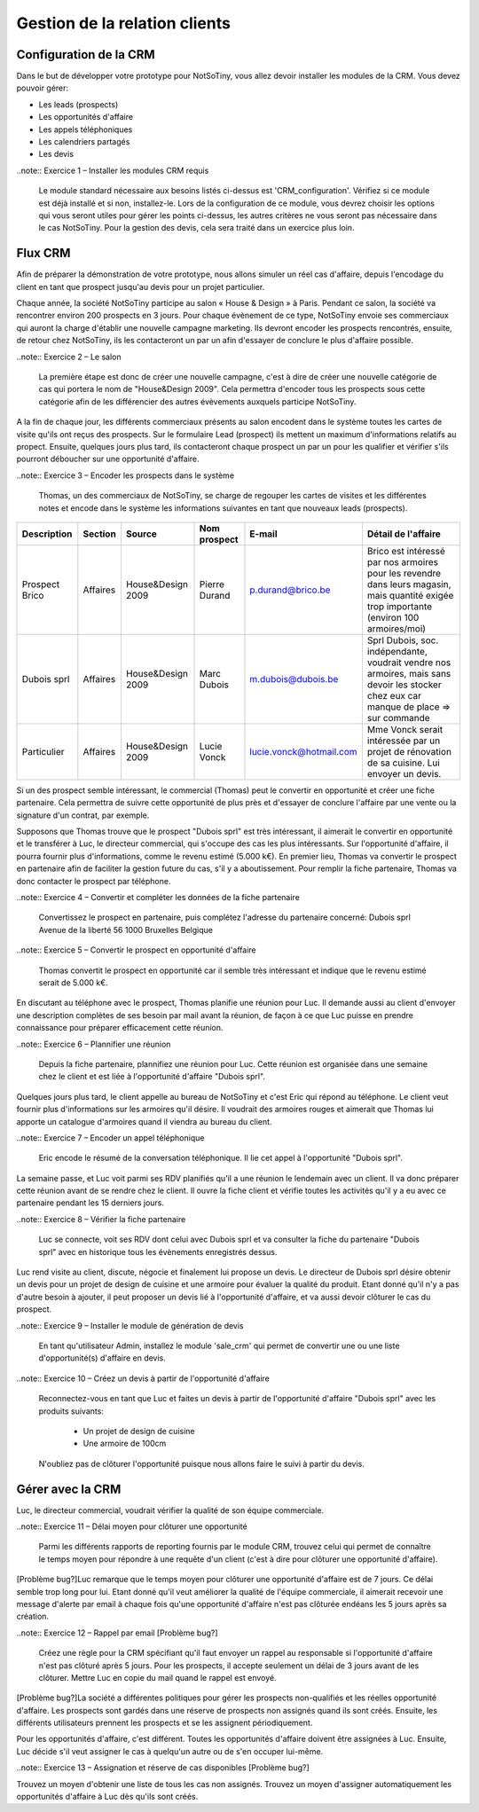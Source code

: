 ******************************
Gestion de la relation clients
******************************

Configuration de la CRM
=======================

Dans le but de développer votre prototype pour NotSoTiny, vous allez devoir installer les modules de la CRM. Vous devez pouvoir gérer:

* Les leads (prospects)
* Les opportunités d'affaire
* Les appels téléphoniques
* Les calendriers partagés
* Les devis

..note:: Exercice 1 – Installer les modules CRM requis

    Le module standard nécessaire aux besoins listés ci-dessus est 'CRM_configuration'. Vérifiez si ce module est déjà installé et si non, installez-le. Lors de la configuration de ce module, vous devrez choisir les options qui vous seront utiles pour gérer les points ci-dessus, les autres critères ne vous seront pas nécessaire dans le cas NotSoTiny. Pour la gestion des devis, cela sera traité dans un exercice plus loin.

Flux CRM
========

Afin de préparer la démonstration de votre prototype, nous allons simuler un réel cas d'affaire, depuis l'encodage du client en tant que prospect jusqu'au devis pour un projet particulier.

Chaque année, la société NotSoTiny participe au salon « House & Design » à Paris. Pendant ce salon, la société va rencontrer environ 200 prospects en 3 jours. Pour chaque évènement de ce type, NotSoTiny envoie ses commerciaux qui auront la charge d'établir une nouvelle campagne marketing. Ils devront encoder les prospects rencontrés, ensuite, de retour chez NotSoTiny, ils les contacteront un par un afin d'essayer de conclure le plus d'affaire possible.

..note:: Exercice 2 – Le salon

    La première étape est donc de créer une nouvelle campagne, c'est à dire de créer une nouvelle catégorie de cas qui portera le nom de "House&Design 2009". Cela permettra d'encoder tous les prospects sous cette catégorie afin de les différencier des autres évèvements auxquels participe NotSoTiny.

A la fin de chaque jour, les différents commerciaux présents au salon encodent dans le système toutes les cartes de visite qu'ils ont reçus des prospects. Sur le formulaire Lead (prospect) ils mettent un maximum d'informations relatifs au propect. Ensuite, quelques jours plus tard, ils contacteront chaque prospect un par un pour les qualifier et vérifier s'ils pourront déboucher sur une opportunité d'affaire.

..note:: Exercice 3 – Encoder les prospects dans le système

    Thomas, un des commerciaux de NotSoTiny, se charge de regouper les cartes de visites et les différentes notes et encode dans le système les informations suivantes en tant que nouveaux leads (prospects).

+--------------+--------+-----------------+-------------+-----------------------+------------------------------------------------------------------------------------------------------------------------------------------+
|Description   |Section |Source           |Nom prospect |E-mail                 |Détail de l'affaire                                                                                                                       |
+==============+========+=================+=============+=======================+==========================================================================================================================================+
|Prospect Brico|Affaires|House&Design 2009|Pierre Durand|p.durand@brico.be      |Brico est intéressé par nos armoires pour les revendre dans leurs magasin, mais quantité exigée trop importante (environ 100 armoires/moi)|
+--------------+--------+-----------------+-------------+-----------------------+------------------------------------------------------------------------------------------------------------------------------------------+
|Dubois sprl   |Affaires|House&Design 2009|Marc Dubois  |m.dubois@dubois.be     |Sprl Dubois, soc. indépendante, voudrait vendre nos armoires, mais sans devoir les stocker chez eux car manque de place => sur commande   |
+--------------+--------+-----------------+-------------+-----------------------+------------------------------------------------------------------------------------------------------------------------------------------+
|Particulier   |Affaires|House&Design 2009|Lucie Vonck  |lucie.vonck@hotmail.com|Mme Vonck serait intéressée par un projet de rénovation de sa cuisine. Lui envoyer un devis.                                              |
+--------------+--------+-----------------+-------------+-----------------------+------------------------------------------------------------------------------------------------------------------------------------------+

Si un des prospect semble intéressant, le commercial (Thomas) peut le convertir en opportunité et créer une fiche partenaire. Cela permettra de suivre cette opportunité de plus près et d'essayer de conclure l'affaire par une vente ou la signature d'un contrat, par exemple.

Supposons que Thomas trouve que le prospect "Dubois sprl" est très intéressant, il aimerait le convertir en opportunité et le transférer à Luc, le directeur commercial, qui s'occupe des cas les plus intéressants.
Sur l'opportunité d'affaire, il pourra fournir plus d'informations, comme le revenu estimé (5.000 k€). En premier lieu, Thomas va convertir le prospect en partenaire afin de faciliter la gestion future du cas, s'il y a aboutissement. Pour remplir la fiche partenaire, Thomas va donc contacter le prospect par téléphone.

..note:: Exercice 4 – Convertir et compléter les données de la fiche partenaire

    Convertissez le prospect en partenaire, puis complétez l'adresse du partenaire concerné:
    Dubois sprl
    Avenue de la liberté 56
    1000 Bruxelles
    Belgique


..note:: Exercice 5 – Convertir le prospect en opportunité d'affaire

    Thomas convertit le prospect en opportunité car il semble très intéressant et indique que le revenu estimé serait de 5.000 k€.

En discutant au téléphone avec le prospect, Thomas planifie une réunion pour Luc. Il demande aussi au client d'envoyer une description complètes de ses besoin par mail avant la réunion, de façon à ce que Luc puisse en prendre connaissance pour préparer efficacement cette réunion.

..note:: Exercice 6 – Plannifier une réunion

    Depuis la fiche partenaire, plannifiez une réunion pour Luc. Cette réunion est organisée dans une semaine chez le client et est liée à l'opportunité d'affaire "Dubois sprl".

Quelques jours plus tard, le client appelle au bureau de NotSoTiny et c'est Eric qui répond au téléphone. Le client veut fournir plus d'informations sur les armoires qu'il désire. Il voudrait des armoires rouges et aimerait que Thomas lui apporte un catalogue d'armoires quand il viendra au bureau du client.

..note:: Exercice 7 – Encoder un appel téléphonique

    Eric encode le résumé de la conversation téléphonique. Il lie cet appel à l'opportunité "Dubois sprl".

La semaine passe, et Luc voit parmi ses RDV planifiés qu'il a une réunion le lendemain avec un client. Il va donc préparer cette réunion avant de se rendre chez le client. Il ouvre la fiche client et vérifie toutes les activités qu'il y a eu avec ce partenaire pendant les 15 derniers jours.

..note:: Exercice 8 – Vérifier la fiche partenaire

    Luc se connecte, voit ses RDV dont celui avec Dubois sprl et va consulter la fiche du partenaire "Dubois sprl" avec en historique tous les évènements enregistrés dessus.

Luc rend visite au client, discute, négocie et finalement lui propose un devis. Le directeur de Dubois sprl désire obtenir un devis pour un projet de design de cuisine et une armoire pour évaluer la qualité du produit. Etant donné qu'il n'y a pas d'autre besoin à ajouter, il peut proposer un devis lié à l'opportunité d'affaire, et va aussi devoir clôturer le cas du prospect.

..note:: Exercice 9 – Installer le module de génération de devis

    En tant qu'utilisateur Admin, installez le module 'sale_crm' qui permet de convertir une ou une liste d'opportunité(s) d'affaire en devis.

..note:: Exercice 10 – Créez un devis à partir de l'opportunité d'affaire

    Reconnectez-vous en tant que Luc et faites un devis à partir de l'opportunité d'affaire "Dubois sprl" avec les produits suivants:

	* Un projet de design de cuisine
	* Une armoire de 100cm

    N'oubliez pas de clôturer l'opportunité puisque nous allons faire le suivi à partir du devis.

Gérer avec la CRM
=================

Luc, le directeur commercial, voudrait vérifier la qualité de son équipe commerciale.

..note:: Exercice 11 – Délai moyen pour clôturer une opportunité

    Parmi les différents rapports de reporting fournis par le module CRM,  trouvez celui qui permet de connaître le temps moyen pour répondre à une requête d'un client (c'est à dire pour clôturer une opportunité d'affaire).

[Problème bug?]Luc remarque que le temps moyen pour clôturer une opportunité d'affaire est de 7 jours. Ce délai semble trop long pour lui. Etant donné qu'il veut améliorer la qualité de l'équipe commerciale, il aimerait recevoir une message d'alerte par email à chaque fois qu'une opportunité d'affaire n'est pas clôturée endéans les 5 jours après sa création.

..note:: Exercice 12 – Rappel par email [Problème bug?]

    Créez une règle pour la CRM spécifiant qu'il faut envoyer un rappel au responsable si l'opportunité d'affaire n'est pas clôturé après 5 jours. Pour les prospects, il accepte seulement un délai de 3 jours avant de les clôturer. Mettre Luc en copie du mail quand le rappel est envoyé.

[Problème bug?]La société a différentes politiques pour gérer les prospects non-qualifiés et les réelles opportunité d'affaire. Les prospects sont gardés dans une réserve de prospects non assignés quand ils sont créés. Ensuite, les différents utilisateurs prennent les prospects et se les assignent périodiquement.

Pour les opportunités d'affaire, c'est différent. Toutes les opportunités d'affaire doivent être assignées à Luc. Ensuite, Luc décide s'il veut assigner le cas à quelqu'un autre ou de s'en occuper lui-même.

..note:: Exercice 13 – Assignation et réserve de cas disponibles [Problème bug?]

Trouvez un moyen d'obtenir une liste de tous les cas non assignés. Trouvez un moyen d'assigner automatiquement les opportunités d'affaire à Luc dès qu'ils sont créés.
